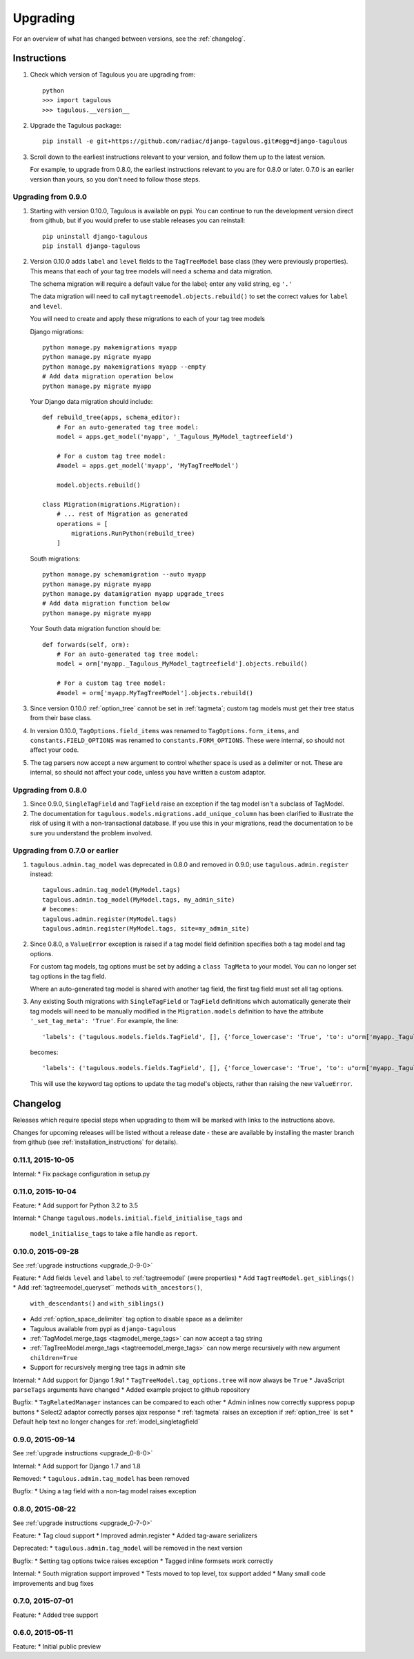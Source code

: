 =========
Upgrading
=========

For an overview of what has changed between versions, see the :ref:`changelog`.


Instructions
============

1. Check which version of Tagulous you are upgrading from::

    python
    >>> import tagulous
    >>> tagulous.__version__

2. Upgrade the Tagulous package::

    pip install -e git+https://github.com/radiac/django-tagulous.git#egg=django-tagulous

3. Scroll down to the earliest instructions relevant to your version, and
   follow them up to the latest version.

   For example, to upgrade from 0.8.0, the earliest instructions relevant to
   you are for 0.8.0 or later. 0.7.0 is an earlier version than yours, so you
   don't need to follow those steps.


.. _upgrade_0-9-0:

Upgrading from 0.9.0
--------------------

1. Starting with version 0.10.0, Tagulous is available on pypi. You can
   continue to run the development version direct from github, but if you would
   prefer to use stable releases you can reinstall::

        pip uninstall django-tagulous
        pip install django-tagulous

2. Version 0.10.0 adds ``label`` and ``level`` fields to the ``TagTreeModel``
   base class (they were previously properties). This means that each of your
   tag tree models will need a schema and data migration.

   The schema migration will require a default value for the label; enter any
   valid string, eg ``'.'``

   The data migration will need to call ``mytagtreemodel.objects.rebuild()`` to
   set the correct values for ``label`` and ``level``.

   You will need to create and apply these migrations to each of your tag tree
   models

   Django migrations::

        python manage.py makemigrations myapp
        python manage.py migrate myapp
        python manage.py makemigrations myapp --empty
        # Add data migration operation below
        python manage.py migrate myapp

   Your Django data migration should include::

        def rebuild_tree(apps, schema_editor):
            # For an auto-generated tag tree model:
            model = apps.get_model('myapp', '_Tagulous_MyModel_tagtreefield')

            # For a custom tag tree model:
            #model = apps.get_model('myapp', 'MyTagTreeModel')

            model.objects.rebuild()

        class Migration(migrations.Migration):
            # ... rest of Migration as generated
            operations = [
                migrations.RunPython(rebuild_tree)
            ]


   South migrations::

        python manage.py schemamigration --auto myapp
        python manage.py migrate myapp
        python manage.py datamigration myapp upgrade_trees
        # Add data migration function below
        python manage.py migrate myapp

   Your South data migration function should be::

        def forwards(self, orm):
            # For an auto-generated tag tree model:
            model = orm['myapp._Tagulous_MyModel_tagtreefield'].objects.rebuild()

            # For a custom tag tree model:
            #model = orm['myapp.MyTagTreeModel'].objects.rebuild()

3. Since version 0.10.0 :ref:`option_tree` cannot be set in :ref:`tagmeta`;
   custom tag models must get their tree status from their base class.

4. In version 0.10.0, ``TagOptions.field_items`` was renamed to
   ``TagOptions.form_items``, and ``constants.FIELD_OPTIONS`` was renamed to
   ``constants.FORM_OPTIONS``. These were internal, so should not affect your
   code.

5. The tag parsers now accept a new argument to control whether space is used
   as a delimiter or not. These are internal, so should not affect your code,
   unless you have written a custom adaptor.



.. _upgrade_0-8-0:

Upgrading from 0.8.0
--------------------

1. Since 0.9.0, ``SingleTagField`` and ``TagField`` raise an exception if the
   tag model isn't a subclass of TagModel.

2. The documentation for ``tagulous.models.migrations.add_unique_column`` has
   been clarified to illustrate the risk of using it with a non-transactional
   database. If you use this in your migrations, read the documentation to be
   sure you understand the problem involved.


.. _upgrade_0-7-0:

Upgrading from 0.7.0 or earlier
-------------------------------

1. ``tagulous.admin.tag_model`` was deprecated in 0.8.0 and removed in 0.9.0;
   use ``tagulous.admin.register`` instead::

    tagulous.admin.tag_model(MyModel.tags)
    tagulous.admin.tag_model(MyModel.tags, my_admin_site)
    # becomes:
    tagulous.admin.register(MyModel.tags)
    tagulous.admin.register(MyModel.tags, site=my_admin_site)


2. Since 0.8.0, a ``ValueError`` exception is raised if a tag model field
   definition specifies both a tag model and tag options.

   For custom tag models, tag options must be set by adding a ``class TagMeta``
   to your model. You can no longer set tag options in the tag field.

   Where an auto-generated tag model is shared with another tag field, the
   first tag field must set all tag options.


3. Any existing South migrations with ``SingleTagField`` or ``TagField``
   definitions which automatically generate their tag models will need to be
   manually modified in the ``Migration.models`` definition to have the
   attribute ``'_set_tag_meta': 'True'``. For example, the line::

    'labels': ('tagulous.models.fields.TagField', [], {'force_lowercase': 'True', 'to': u"orm['myapp._Tagulous_MyModel_labels']", 'blank': 'True'}),

   becomes::

    'labels': ('tagulous.models.fields.TagField', [], {'force_lowercase': 'True', 'to': u"orm['myapp._Tagulous_MyModel_labels']", 'blank': 'True', '_set_tag_meta': 'True'}),

   This will use the keyword tag options to update the tag model's objects,
   rather than raising the new ``ValueError``.


.. _changelog:

Changelog
=========

Releases which require special steps when upgrading to them will be marked with
links to the instructions above.

Changes for upcoming releases will be listed without a release date - these
are available by installing the master branch from github (see
:ref:`installation_instructions` for details).


0.11.1, 2015-10-05
------------------

Internal:
* Fix package configuration in setup.py


0.11.0, 2015-10-04
------------------

Feature:
* Add support for Python 3.2 to 3.5

Internal:
* Change ``tagulous.models.initial.field_initialise_tags`` and
  ``model_initialise_tags`` to take a file handle as ``report``.


0.10.0, 2015-09-28
------------------
See :ref:`upgrade instructions <upgrade_0-9-0>`

Feature:
* Add fields ``level`` and ``label`` to :ref:`tagtreemodel` (were properties)
* Add ``TagTreeModel.get_siblings()``
* Add :ref:`tagtreemodel_queryset`` methods ``with_ancestors()``,
  ``with_descendants()`` and ``with_siblings()``
* Add :ref:`option_space_delimiter` tag option to disable space as a delimiter
* Tagulous available from pypi as ``django-tagulous``
* :ref:`TagModel.merge_tags <tagmodel_merge_tags>` can now accept a tag string
* :ref:`TagTreeModel.merge_tags <tagtreemodel_merge_tags>` can now merge
  recursively with new argument ``children=True``
* Support for recursively merging tree tags in admin site

Internal:
* Add support for Django 1.9a1
* ``TagTreeModel.tag_options.tree`` will now always be ``True``
* JavaScript ``parseTags`` arguments have changed
* Added example project to github repository

Bugfix:
* ``TagRelatedManager`` instances can be compared to each other
* Admin inlines now correctly suppress popup buttons
* Select2 adaptor correctly parses ajax response
* :ref:`tagmeta` raises an exception if :ref:`option_tree` is set
* Default help text no longer changes for :ref:`model_singletagfield`


0.9.0, 2015-09-14
-----------------
See :ref:`upgrade instructions <upgrade_0-8-0>`

Internal:
* Add support for Django 1.7 and 1.8

Removed:
* ``tagulous.admin.tag_model`` has been removed

Bugfix:
* Using a tag field with a non-tag model raises exception


0.8.0, 2015-08-22
-----------------
See :ref:`upgrade instructions <upgrade_0-7-0>`

Feature:
* Tag cloud support
* Improved admin.register
* Added tag-aware serializers

Deprecated:
* ``tagulous.admin.tag_model`` will be removed in the next version

Bugfix:
* Setting tag options twice raises exception
* Tagged inline formsets work correctly

Internal:
* South migration support improved
* Tests moved to top level, tox support added
* Many small code improvements and bug fixes


0.7.0, 2015-07-01
-----------------

Feature:
* Added tree support


0.6.0, 2015-05-11
-----------------

Feature:
* Initial public preview
